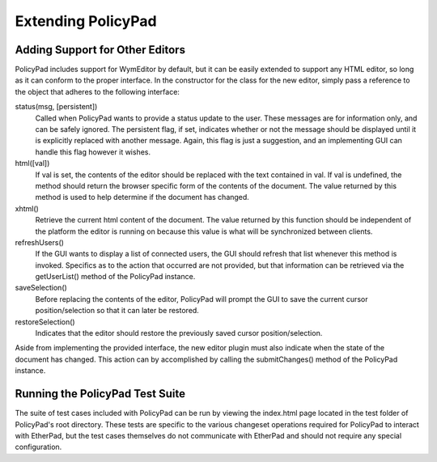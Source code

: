 Extending PolicyPad
===================

Adding Support for Other Editors
--------------------------------

PolicyPad includes support for WymEditor by default, but it can be easily
extended to support any HTML editor, so long as it can conform to the proper
interface.  In the constructor for the class for the new editor, simply pass a
reference to the object that adheres to the following interface:

status(msg, [persistent])
  Called when PolicyPad wants to provide a status update to the user.  These
  messages are for information only, and can be safely ignored.  The persistent
  flag, if set, indicates whether or not the message should be displayed until
  it is explicitly replaced with another message.  Again, this flag is just a
  suggestion, and an implementing GUI can handle this flag however it wishes.

html([val])
  If val is set, the contents of the editor should be replaced with the text
  contained in val.  If val is undefined, the method should return the browser
  specific form of the contents of the document.  The value returned by this
  method is used to help determine if the document has changed.

xhtml()
  Retrieve the current html content of the document.  The value returned by this
  function should be independent of the platform the editor is running on
  because this value is what will be synchronized between clients.

refreshUsers()
  If the GUI wants to display a list of connected users, the GUI should refresh
  that list whenever this method is invoked.  Specifics as to the action that
  occurred are not provided, but that information can be retrieved via the
  getUserList() method of the PolicyPad instance.

saveSelection()
  Before replacing the contents of the editor, PolicyPad will prompt the GUI to
  save the current cursor position/selection so that it can later be restored.

restoreSelection()
  Indicates that the editor should restore the previously saved cursor
  position/selection.

Aside from implementing the provided interface, the new editor plugin must also
indicate when the state of the document has changed.  This action can by
accomplished by calling the submitChanges() method of the PolicyPad instance.

Running the PolicyPad Test Suite
--------------------------------

The suite of test cases included with PolicyPad can be run by viewing the
index.html page located in the test folder of PolicyPad's root directory.  These
tests are specific to the various changeset operations required for PolicyPad to
interact with EtherPad, but the test cases themselves do not communicate with
EtherPad and should not require any special configuration.
